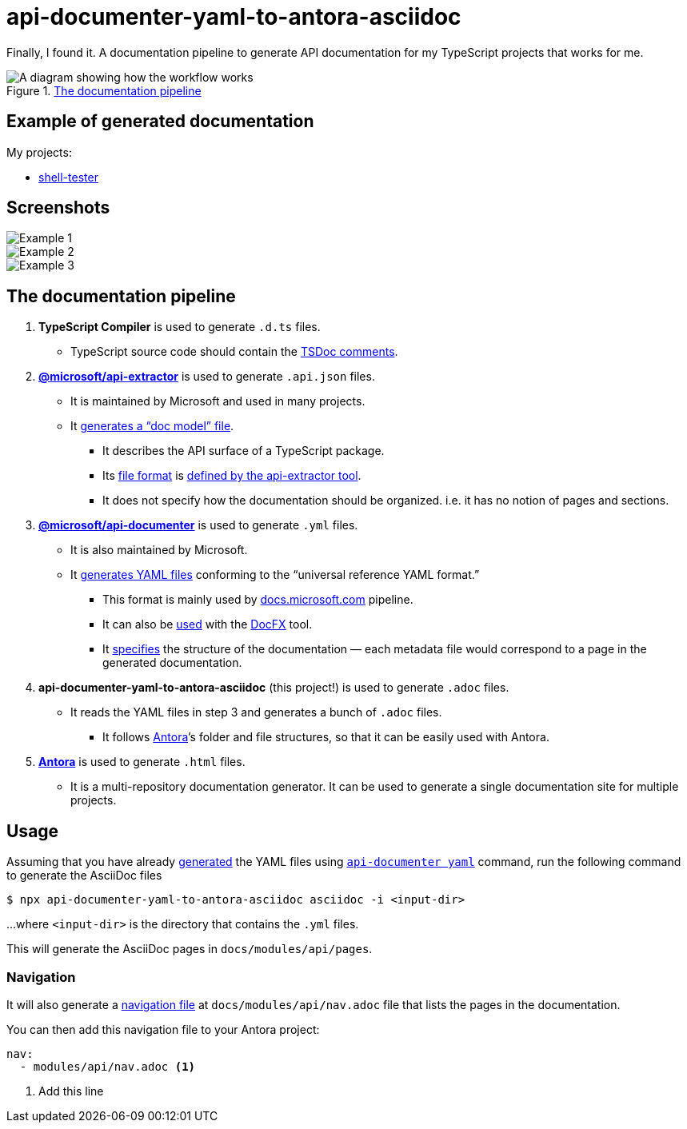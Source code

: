 = api-documenter-yaml-to-antora-asciidoc

Finally, I found it. A documentation pipeline to generate API documentation for my TypeScript projects that works for me.

.xref:#pipeline[The documentation pipeline]
image::how-it-works.drawio.svg[A diagram showing how the workflow works]

== Example of generated documentation

My projects:

- xref:shell-tester:api:index.adoc[shell-tester]

== Screenshots

image::https://github.com/dtinth/api-documenter-yaml-to-antora-asciidoc/raw/master/example/images/reactivity.png[Example 1]

image::https://github.com/dtinth/api-documenter-yaml-to-antora-asciidoc/raw/master/example/images/shallow_reactive.png[Example 2]

image::https://github.com/dtinth/api-documenter-yaml-to-antora-asciidoc/raw/master/example/images/patchflags.png[Example 3]

[#pipeline]
== The documentation pipeline

. **TypeScript Compiler** is used to generate `.d.ts` files.
  * TypeScript source code should contain the https://api-extractor.com/pages/tsdoc/doc_comment_syntax/[TSDoc comments].
. https://api-extractor.com/[*@microsoft/api-extractor*] is used to generate `.api.json` files.
  * It is maintained by Microsoft and used in many projects.
  * It https://api-extractor.com/pages/setup/generating_docs/[generates a “doc model” file].
  ** It describes the API surface of a TypeScript package.
  ** Its https://www.npmjs.com/package/@microsoft/api-extractor-model[file format] is https://rushstack.io/pages/api/api-extractor-model/[defined by the api-extractor tool].
  ** It does not specify how the documentation should be organized. i.e. it has no notion of pages and sections.
. https://www.npmjs.com/package/@microsoft/api-documenter[*@microsoft/api-documenter*] is used to generate `.yml` files.
  * It is also maintained by Microsoft.
  * It https://api-extractor.com/pages/commands/api-documenter_yaml/[generates YAML files] conforming to the “universal reference YAML format.”
  ** This format is mainly used by https://docs.microsoft.com/[docs.microsoft.com] pipeline.
  ** It can also be https://api-extractor.com/pages/setup/generating_docs/#using-api-documenter-with-docfx[used] with the https://dotnet.github.io/docfx/[DocFX] tool.
  ** It https://dotnet.github.io/docfx/spec/metadata_format_spec.html[specifies] the structure of the documentation — each metadata file would correspond to a page in the generated documentation.
. **api-documenter-yaml-to-antora-asciidoc** (this project!) is used to generate `.adoc` files.
  * It reads the YAML files in step 3 and generates a bunch of `.adoc` files.
  ** It follows https://docs.antora.org/antora/2.3/[Antora]’s folder and file structures, so that it can be easily used with Antora.
. https://antora.org/[*Antora*] is used to generate `.html` files.
  * It is a multi-repository documentation generator. It can be used to generate a single documentation site for multiple projects.

== Usage

Assuming that you have already https://api-extractor.com/pages/setup/generating_docs/[generated] the YAML files using https://api-extractor.com/pages/commands/api-documenter_yaml/[`api-documenter yaml`] command, run the following command to generate the AsciiDoc files

 $ npx api-documenter-yaml-to-antora-asciidoc asciidoc -i <input-dir>

…where `<input-dir>` is the directory that contains the `.yml` files.

This will generate the AsciiDoc pages in `docs/modules/api/pages`.

=== Navigation

It will also generate a https://docs.antora.org/antora/2.3/navigation/files-and-lists/[navigation file] at `docs/modules/api/nav.adoc` file that lists the pages in the documentation.

You can then add this navigation file to your Antora project:

[source,yaml]
----
nav:
  - modules/api/nav.adoc <1>
----
<1> Add this line